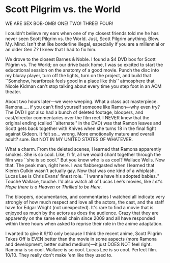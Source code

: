 #+options: exclude-html-head:property="theme-color"
#+html_head: <meta name="theme-color" property="theme-color" content="#ffffff">
#+html_head: <link rel="stylesheet" type="text/css" href="../drama.css">
#+options: preview-generate:t rss-prefix:(Film)
#+date: 20; 12024 H.E.
* Scott Pilgrim vs. the World

#+begin_export html
<img class="image movie-poster" src="poster.jpg">
#+end_export

WE ARE SEX BOB-OMB! ONE! TWO! THREE! FOUR!

I couldn't believe my ears when one of my closest friends told me he has never
seen Scott Pilgrim vs. the World. Just, Scott Pilgrim
anything. Blew. My. Mind. Isn't that like borderline illegal, especially if you
are a millennial or an older Gen Z? I knew that I had to fix him.

We drove to the closest Barnes & Noble. I found a $4 DVD box for Scott Pilgrim
vs. The World; on our drive back home, I was so excited to start the educational
session on the anatomy of a good movie. Punch the disc into my bluray player,
turn off the lights, turn on the project, and build that ``Somehow, heartbreak
feels good in a place like this'' atmosphere that Nicole Kidman can't stop
talking about every time you step foot in an ACM theater.

About two hours later—we were weeping. What a class act
masterpiece. Ramona..... if you can't find yourself someone like Ramon—why even
try? The DVD I got also had a bunch of deleted footage, bloopers, and
cast/director commentaries over the film reel. I NEVER knew that the original
ending (called ``alternate'' in the DVD) was that Ramon leaves and Scott gets back
together with Knives when she turns 18 in the final fight against Gideon. It
felt so... wrong. More emotionally mature and overall adult? sure. But NOT IN MY
UNITED STATES OF WHATEVER.

What a charm. From the deleted scenes, I learned that Ramona apparently
smokes. She is so cool. Like, fr fr, all we would chant together through the
film was ``she is so cool.'' But you know who is as cool? Wallace Wells. Now
that. The peak man, right here. I was flabbergasted when I learned that Kieren
Culkin wasn't actually gay. Now that was one kind of a whiplash. Lucas Lee is
Chris Evans' finest role. ``I wanna have his adopted babies.'' Touché Wallace,
touché. I'd also watch all of Lucas Lee's movies, like /Let's Hope there is a
Heaven/ or /Thrilled to be Here./

The bloopers, documentaries, and commentaries I watched all indicate very
strongly of how much respect and love all the actors, the cast, and the staff
have for Edgar Wright (not unexpected). It's rare to find a movie that is
enjoyed as much by the actors as does the audience. Crazy that they are
apparently on the same email chain since 2009 and all have responded within
three hours when asked to reprise their role in the anime adaptation.

I wanted to give it 9/10 only because I think the recent anime, Scott Pilgrim
Takes Off is EVEN better than the movie in some aspects (more Ramona and
development, better suited medium)—it just DOES NOT feel right. Ramona is so
cool. Wallace is so cool. Lucas Lee is so cool. Perfect film. 10/10. They really
don't make 'em like they used to.
